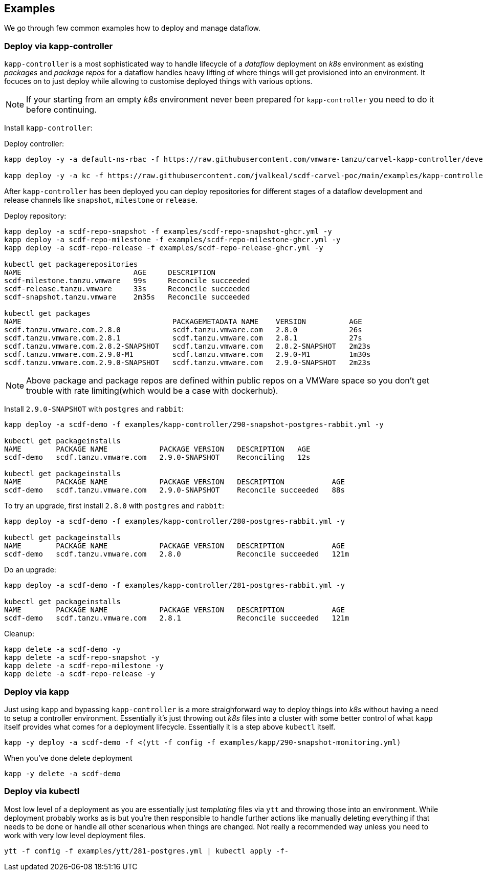 == Examples
We go through few common examples how to deploy and manage dataflow.

=== Deploy via kapp-controller
`kapp-controller` is a most sophisticated way to handle lifecycle of a
_dataflow_ deployment on _k8s_ environment as existing _packages_ and
_package repos_ for a dataflow handles heavy lifting of where things
will get provisioned into an environment. It focuces on to just deploy
while allowing to customise deployed things with various options.

NOTE: If your starting from an empty _k8s_ environment never been prepared
for `kapp-controller` you need to do it before continuing.

Install `kapp-controller`:

Deploy controller:
[source, bash]
----
kapp deploy -y -a default-ns-rbac -f https://raw.githubusercontent.com/vmware-tanzu/carvel-kapp-controller/develop/examples/rbac/default-ns.yml

kapp deploy -y -a kc -f https://raw.githubusercontent.com/jvalkeal/scdf-carvel-poc/main/examples/kapp-controller-ghcr.yml
----

After `kapp-controller` has been deployed you can deploy repositories for different stages
of a dataflow development and release channels like `snapshot`, `milestone` or `release`.

Deploy repository:

[source, bash]
----
kapp deploy -a scdf-repo-snapshot -f examples/scdf-repo-snapshot-ghcr.yml -y
kapp deploy -a scdf-repo-milestone -f examples/scdf-repo-milestone-ghcr.yml -y
kapp deploy -a scdf-repo-release -f examples/scdf-repo-release-ghcr.yml -y

kubectl get packagerepositories
NAME                          AGE     DESCRIPTION
scdf-milestone.tanzu.vmware   99s     Reconcile succeeded
scdf-release.tanzu.vmware     33s     Reconcile succeeded
scdf-snapshot.tanzu.vmware    2m35s   Reconcile succeeded

kubectl get packages
NAME                                   PACKAGEMETADATA NAME    VERSION          AGE
scdf.tanzu.vmware.com.2.8.0            scdf.tanzu.vmware.com   2.8.0            26s
scdf.tanzu.vmware.com.2.8.1            scdf.tanzu.vmware.com   2.8.1            27s
scdf.tanzu.vmware.com.2.8.2-SNAPSHOT   scdf.tanzu.vmware.com   2.8.2-SNAPSHOT   2m23s
scdf.tanzu.vmware.com.2.9.0-M1         scdf.tanzu.vmware.com   2.9.0-M1         1m30s
scdf.tanzu.vmware.com.2.9.0-SNAPSHOT   scdf.tanzu.vmware.com   2.9.0-SNAPSHOT   2m23s
----

NOTE: Above package and package repos are defined within public repos on a
VMWare space so you don't get trouble with rate limiting(which would be
a case with dockerhub).

Install `2.9.0-SNAPSHOT` with `postgres` and `rabbit`:

[source, bash]
----
kapp deploy -a scdf-demo -f examples/kapp-controller/290-snapshot-postgres-rabbit.yml -y

kubectl get packageinstalls
NAME        PACKAGE NAME            PACKAGE VERSION   DESCRIPTION   AGE
scdf-demo   scdf.tanzu.vmware.com   2.9.0-SNAPSHOT    Reconciling   12s

kubectl get packageinstalls
NAME        PACKAGE NAME            PACKAGE VERSION   DESCRIPTION           AGE
scdf-demo   scdf.tanzu.vmware.com   2.9.0-SNAPSHOT    Reconcile succeeded   88s
----

To try an upgrade, first install `2.8.0` with `postgres` and `rabbit`:
[source, bash]
----
kapp deploy -a scdf-demo -f examples/kapp-controller/280-postgres-rabbit.yml -y

kubectl get packageinstalls
NAME        PACKAGE NAME            PACKAGE VERSION   DESCRIPTION           AGE
scdf-demo   scdf.tanzu.vmware.com   2.8.0             Reconcile succeeded   121m
----

Do an upgrade:
[source, bash]
----
kapp deploy -a scdf-demo -f examples/kapp-controller/281-postgres-rabbit.yml -y

kubectl get packageinstalls
NAME        PACKAGE NAME            PACKAGE VERSION   DESCRIPTION           AGE
scdf-demo   scdf.tanzu.vmware.com   2.8.1             Reconcile succeeded   121m
----

Cleanup:

[source, bash]
----
kapp delete -a scdf-demo -y
kapp delete -a scdf-repo-snapshot -y
kapp delete -a scdf-repo-milestone -y
kapp delete -a scdf-repo-release -y
----

=== Deploy via kapp
Just using `kapp` and bypassing `kapp-controller` is a more straighforward way to deploy
things into _k8s_ without having a need to setup a controller environment. Essentially
it's just throwing out _k8s_ files into a cluster with some better control of what
`kapp` itself provides what comes for a deployment lifecycle. Essentially it is a step
above `kubectl` itself.

[source, bash]
----
kapp -y deploy -a scdf-demo -f <(ytt -f config -f examples/kapp/290-snapshot-monitoring.yml)
----

When you've done delete deployment

[source, bash]
----
kapp -y delete -a scdf-demo
----

=== Deploy via kubectl
Most low level of a deployment as you are essentially just _templating_ files via
`ytt` and throwing those into an environment. While deployment probably works as
is but you're then responsible to handle further actions like manually deleting
everything if that needs to be done or handle all other scenarious when things
are changed. Not really a recommended way unless you need to work with very
low level deployment files.

[source, bash]
----
ytt -f config -f examples/ytt/281-postgres.yml | kubectl apply -f-
----
